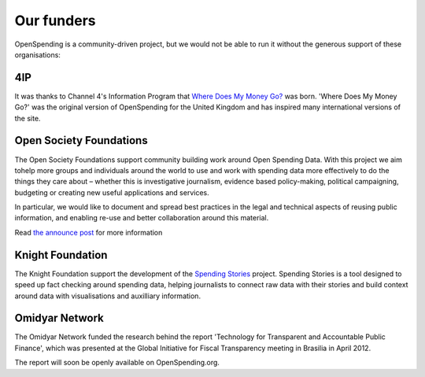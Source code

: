 Our funders
===========

OpenSpending is a community-driven project, but we would not be able to run it without the generous support of these organisations:

4IP
--- 

.. image:: ../static/img/funders/4ip.jpg

It was thanks to Channel 4's Information Program that `Where Does My Money Go?`_ was born. 'Where Does My Money Go?' was the original version of OpenSpending for the United Kingdom and has inspired many international versions of the site.

.. _`Where Does My Money Go?`: http://wheredoesmymoneygo.org/ 

Open Society Foundations
------------------------

.. image:: ../static/img/funders/osf.JPG

The Open Society Foundations support community building work around Open Spending Data. With this project we aim tohelp more groups and individuals around the world to use and work with spending data more effectively to do the things they care about – whether this is investigative journalism, evidence based policy-making, political campaigning, budgeting or creating new useful applications and services.

In particular, we would like to document and spread best practices in the legal and technical aspects of reusing public information, and enabling re-use and better collaboration around this material.

Read `the announce post`_ for more information

.. _`the announce post`: http://blog.openspending.org/2012/01/12/civil-society-and-spending-data-who-is-mapping-the-money/

Knight Foundation
-----------------

.. image:: ../static/img/funders/kf.png

The Knight Foundation support the development of the `Spending Stories`_ project. Spending Stories is a tool designed to speed up fact checking around spending data, helping journalists to connect raw data with their stories and build context around data with visualisations and auxilliary information.

.. _`Spending Stories`: http://blog.okfn.org/2011/06/22/spending-stories-is-a-winner-of-the-knight-news-challenge/

Omidyar Network
---------------

.. image:: ../static/img/funders/on.jpg

The Omidyar Network funded the research behind the report 'Technology for Transparent and Accountable Public Finance', which was presented at the Global Initiative for Fiscal Transparency meeting in Brasilia in April 2012. 

The report will soon be openly available on OpenSpending.org. 


